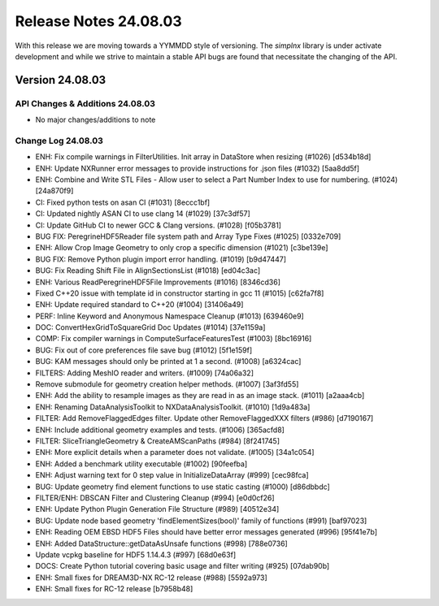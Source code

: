 Release Notes 24.08.03
======================

With this release we are moving towards a YYMMDD style of versioning. The `simplnx` library is
under activate development and while we strive to maintain a stable API bugs are
found that necessitate the changing of the API.

Version 24.08.03
-----------------


API Changes & Additions 24.08.03
^^^^^^^^^^^^^^^^^^^^^^^^^^^^^^^^^

- No major changes/additions to note

Change Log 24.08.03
^^^^^^^^^^^^^^^^^^^^

- ENH: Fix compile warnings in FilterUtilities. Init array in DataStore when resizing (#1026) [d534b18d]
- ENH: Update NXRunner error messages to provide instructions for .json files (#1032) [5aa8dd5f]
- ENH: Combine and Write STL Files - Allow user to select a Part Number Index to use for numbering. (#1024) [24a870f9]
- CI: Fixed python tests on asan CI (#1031) [8eccc1bf]
- CI: Updated nightly ASAN CI to use clang 14 (#1029) [37c3df57]
- CI: Update GitHub CI to newer GCC & Clang versions. (#1028) [f05b3781]
- BUG FIX: PeregrineHDF5Reader file system path and Array Type Fixes (#1025) [0332e709]
- ENH: Allow Crop Image Geometry to only crop a specific dimension (#1021) [c3be139e]
- BUG FIX: Remove Python plugin import error handling. (#1019) [b9d47447]
- BUG: Fix Reading Shift File in AlignSectionsList (#1018) [ed04c3ac]
- ENH: Various ReadPeregrineHDF5File Improvements (#1016) [8346cd36]
- Fixed C++20 issue with template id in constructor starting in gcc 11 (#1015) [c62fa7f8]
- ENH: Update required standard to C++20 (#1004) [31406a49]
- PERF: Inline Keyword and Anonymous Namespace Cleanup (#1013) [639460e9]
- DOC: ConvertHexGridToSquareGrid Doc Updates (#1014) [37e1159a]
- COMP: Fix compiler warnings in ComputeSurfaceFeaturesTest (#1003) [8bc16916]
- BUG: Fix out of core preferences file save bug (#1012) [5f1e159f]
- BUG: KAM messages should only be printed at 1 a second. (#1008) [a6324cac]
- FILTERS: Adding MeshIO reader and writers. (#1009) [74a06a32]
- Remove submodule for geometry creation helper methods. (#1007) [3af3fd55]
- ENH: Add the ability to resample images as they are read in as an image stack. (#1011) [a2aaa4cb]
- ENH: Renaming DataAnalysisToolkit to NXDataAnalysisToolkit. (#1010) [1d9a483a]
- FILTER: Add RemoveFlaggedEdges filter. Update other RemoveFlaggedXXX filters (#986) [d7190167]
- ENH: Include additional geometry examples and tests. (#1006) [365acfd8]
- FILTER: SliceTriangleGeometry & CreateAMScanPaths (#984) [8f241745]
- ENH: More explicit details when a parameter does not validate. (#1005) [34a1c054]
- ENH: Added a benchmark utility executable (#1002) [90feefba]
- ENH: Adjust warning text for 0 step value in InitializeDataArray (#999) [cec98fca]
- BUG: Update geometry find element functions to use static casting (#1000) [d86dbbdc]
- FILTER/ENH: DBSCAN Filter and Clustering Cleanup (#994) [e0d0cf26]
- ENH: Update Python Plugin Generation File Structure (#989) [40512e34]
- BUG: Update node based geometry 'findElementSizes(bool)' family of functions (#991) [baf97023]
- ENH: Reading OEM EBSD HDF5 Files should have better error messages generated (#996) [95f41e7b]
- ENH: Added DataStructure::getDataAsUnsafe functions (#998) [788e0736]
- Update vcpkg baseline for HDF5 1.14.4.3 (#997) [68d0e63f]
- DOCS: Create Python tutorial covering basic usage and filter writing (#925) [07dab90b]
- ENH: Small fixes for DREAM3D-NX RC-12 release (#988) [5592a973]
- ENH: Small fixes for RC-12 release [b7958b48]
